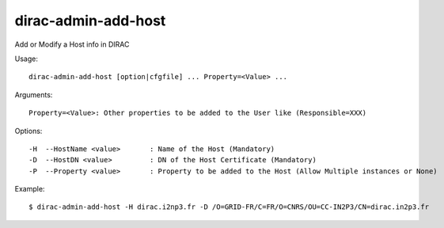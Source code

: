.. _admin_dirac-admin-add-host:

====================
dirac-admin-add-host
====================

Add or Modify a Host info in DIRAC

Usage::

  dirac-admin-add-host [option|cfgfile] ... Property=<Value> ...

Arguments::

  Property=<Value>: Other properties to be added to the User like (Responsible=XXX)

Options::

  -H  --HostName <value>       : Name of the Host (Mandatory)
  -D  --HostDN <value>         : DN of the Host Certificate (Mandatory)
  -P  --Property <value>       : Property to be added to the Host (Allow Multiple instances or None)

Example::

  $ dirac-admin-add-host -H dirac.i2np3.fr -D /O=GRID-FR/C=FR/O=CNRS/OU=CC-IN2P3/CN=dirac.in2p3.fr
